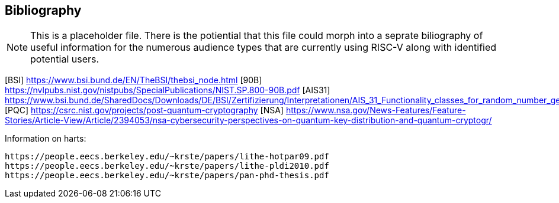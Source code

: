 [[bibliography]]
== Bibliography

NOTE: This is a placeholder file. There is the potiential that this file could morph into a seprate biliography of useful information for the numerous audience types that are currently using RISC-V along with identified potential users.

[BSI] https://www.bsi.bund.de/EN/TheBSI/thebsi_node.html
[90B] https://nvlpubs.nist.gov/nistpubs/SpecialPublications/NIST.SP.800-90B.pdf
[AIS31] https://www.bsi.bund.de/SharedDocs/Downloads/DE/BSI/Zertifizierung/Interpretationen/AIS_31_Functionality_classes_for_random_number_generators_e.html
[PQC] https://csrc.nist.gov/projects/post-quantum-cryptography
[NSA] https://www.nsa.gov/News-Features/Feature-Stories/Article-View/Article/2394053/nsa-cybersecurity-perspectives-on-quantum-key-distribution-and-quantum-cryptogr/

Information on harts:
----
https://people.eecs.berkeley.edu/~krste/papers/lithe-hotpar09.pdf
https://people.eecs.berkeley.edu/~krste/papers/lithe-pldi2010.pdf
https://people.eecs.berkeley.edu/~krste/papers/pan-phd-thesis.pdf
----
